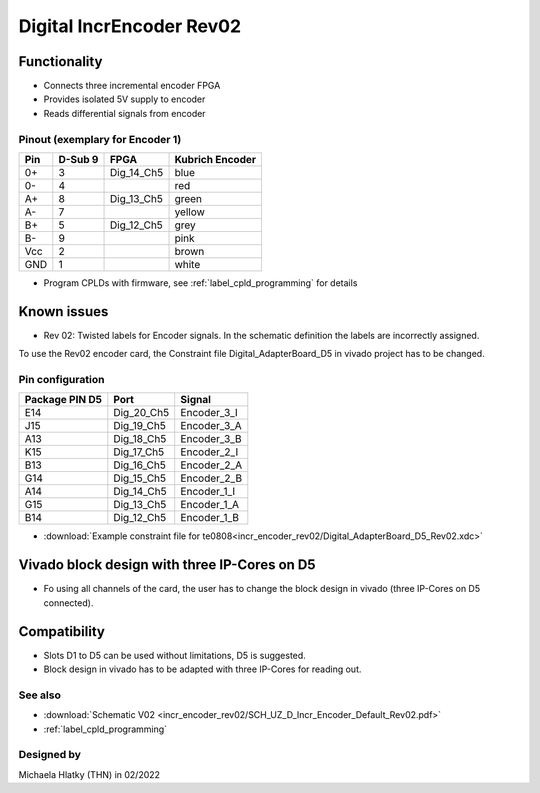 .. _dig_incEncoderRev02:

=========================
Digital IncrEncoder Rev02
=========================


.. image:: incr_encoder_rev02/incr_encoder_rev02_pcb.jpg
   :height: 500

Functionality
-------------

* Connects three incremental encoder FPGA
* Provides isolated 5V supply to encoder
* Reads differential signals from encoder


Pinout (exemplary for Encoder 1)
""""""""""""""""""""""""""""""""

=====  ========  ==========  =====================
Pin    D-Sub 9     FPGA        Kubrich Encoder 
=====  ========  ==========  =====================
0+      3        Dig_14_Ch5    blue
0-      4                      red
A+      8        Dig_13_Ch5    green
A-      7                      yellow
B+      5        Dig_12_Ch5    grey
B-      9                      pink
Vcc     2                      brown
GND     1                      white
=====  ========  ==========  =====================


* Program CPLDs with firmware, see :ref:`label_cpld_programming` for details

Known issues
------------


* Rev 02: Twisted labels for Encoder signals. In the schematic definition the labels are incorrectly assigned.

.. image:: incr_encoder_rev02/wrong_labeled_schematic.png
   :height: 500

To use the Rev02 encoder card, the Constraint file Digital_AdapterBoard_D5 in vivado project has to be changed.

Pin configuration
"""""""""""""""""

===============  ==========  ============
Package PIN D5   Port        Signal
===============  ==========  ============
E14              Dig_20_Ch5   Encoder_3_I
J15              Dig_19_Ch5   Encoder_3_A
A13              Dig_18_Ch5   Encoder_3_B
K15              Dig_17_Ch5   Encoder_2_I
B13              Dig_16_Ch5   Encoder_2_A
G14              Dig_15_Ch5   Encoder_2_B
A14              Dig_14_Ch5   Encoder_1_I
G15              Dig_13_Ch5   Encoder_1_A
B14              Dig_12_Ch5   Encoder_1_B
===============  ==========  ============

* :download:`Example constraint file for te0808<incr_encoder_rev02/Digital_AdapterBoard_D5_Rev02.xdc>`


Vivado block design with three IP-Cores on D5
---------------------------------------------

* Fo using all channels of the card, the user has to change the block design in vivado (three IP-Cores on D5 connected).

.. image:: incr_encoder_rev02/vivado_block.jpg
   :height: 500

Compatibility 
-------------

* Slots D1 to D5 can be used without limitations, D5 is suggested. 
* Block design in vivado has to be adapted with three IP-Cores for reading out.


See also
""""""""

* :download:`Schematic V02 <incr_encoder_rev02/SCH_UZ_D_Incr_Encoder_Default_Rev02.pdf>`
* :ref:`label_cpld_programming`


Designed by 
"""""""""""

Michaela Hlatky (THN) in 02/2022
